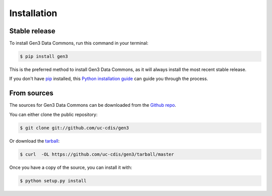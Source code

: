 .. highlight:: shell

============
Installation
============


Stable release
--------------

To install Gen3 Data Commons, run this command in your terminal:

.. code-block:: console

    $ pip install gen3

This is the preferred method to install Gen3 Data Commons, as it will always install the most recent stable release.

If you don't have `pip`_ installed, this `Python installation guide`_ can guide
you through the process.

.. _pip: https://pip.pypa.io
.. _Python installation guide: http://docs.python-guide.org/en/latest/starting/installation/


From sources
------------

The sources for Gen3 Data Commons can be downloaded from the `Github repo`_.

You can either clone the public repository:

.. code-block:: console

    $ git clone git://github.com/uc-cdis/gen3

Or download the `tarball`_:

.. code-block:: console

    $ curl  -OL https://github.com/uc-cdis/gen3/tarball/master

Once you have a copy of the source, you can install it with:

.. code-block:: console

    $ python setup.py install


.. _Github repo: https://github.com/uc-cdis/gen3
.. _tarball: https://github.com/uc-cdis/gen3/tarball/master
